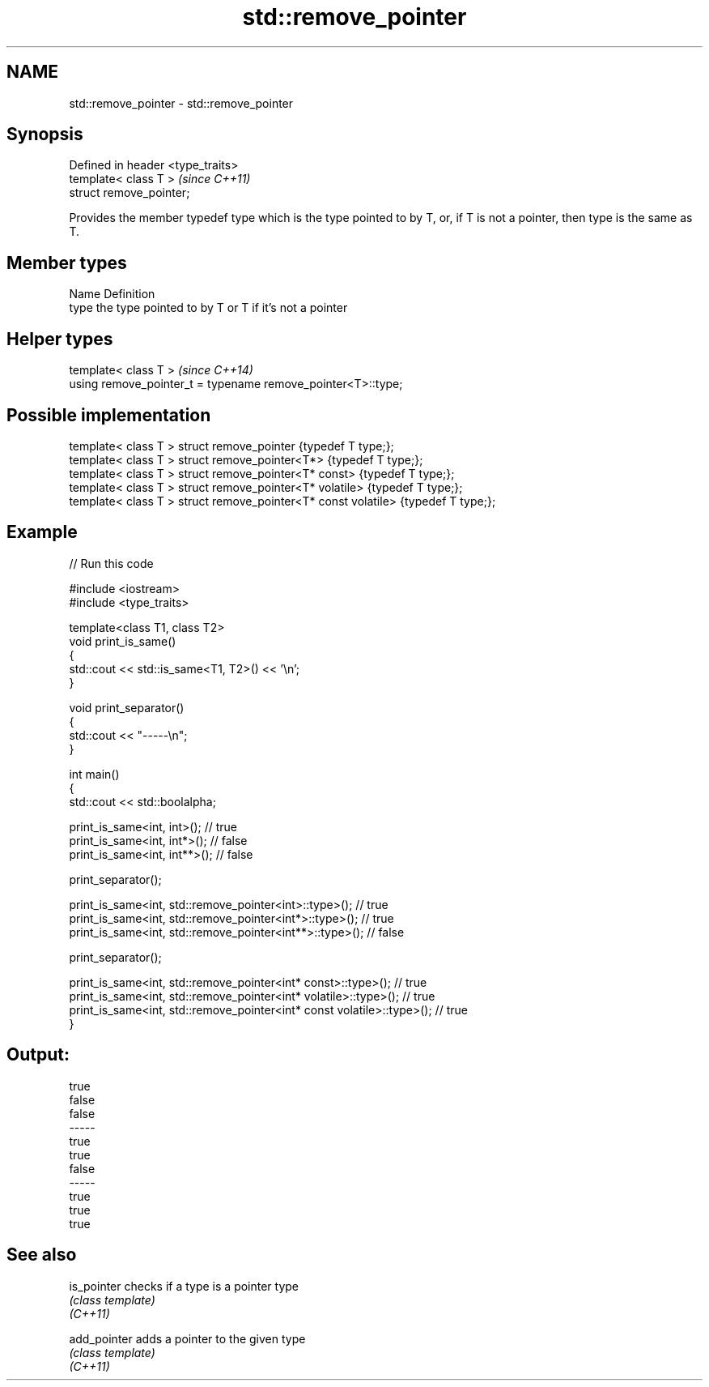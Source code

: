.TH std::remove_pointer 3 "2020.03.24" "http://cppreference.com" "C++ Standard Libary"
.SH NAME
std::remove_pointer \- std::remove_pointer

.SH Synopsis

  Defined in header <type_traits>
  template< class T >              \fI(since C++11)\fP
  struct remove_pointer;

  Provides the member typedef type which is the type pointed to by T, or, if T is not a pointer, then type is the same as T.

.SH Member types


  Name Definition
  type the type pointed to by T or T if it's not a pointer


.SH Helper types


  template< class T >                                         \fI(since C++14)\fP
  using remove_pointer_t = typename remove_pointer<T>::type;


.SH Possible implementation



    template< class T > struct remove_pointer                    {typedef T type;};
    template< class T > struct remove_pointer<T*>                {typedef T type;};
    template< class T > struct remove_pointer<T* const>          {typedef T type;};
    template< class T > struct remove_pointer<T* volatile>       {typedef T type;};
    template< class T > struct remove_pointer<T* const volatile> {typedef T type;};



.SH Example

  
// Run this code

    #include <iostream>
    #include <type_traits>

    template<class T1, class T2>
    void print_is_same()
    {
        std::cout << std::is_same<T1, T2>() << '\\n';
    }

    void print_separator()
    {
        std::cout << "-----\\n";
    }

    int main()
    {
        std::cout << std::boolalpha;

        print_is_same<int, int>();   // true
        print_is_same<int, int*>();  // false
        print_is_same<int, int**>(); // false

        print_separator();

        print_is_same<int, std::remove_pointer<int>::type>();   // true
        print_is_same<int, std::remove_pointer<int*>::type>();  // true
        print_is_same<int, std::remove_pointer<int**>::type>(); // false

        print_separator();

        print_is_same<int, std::remove_pointer<int* const>::type>();          // true
        print_is_same<int, std::remove_pointer<int* volatile>::type>();       // true
        print_is_same<int, std::remove_pointer<int* const volatile>::type>(); // true
    }

.SH Output:

    true
    false
    false
    -----
    true
    true
    false
    -----
    true
    true
    true


.SH See also



  is_pointer  checks if a type is a pointer type
              \fI(class template)\fP
  \fI(C++11)\fP

  add_pointer adds a pointer to the given type
              \fI(class template)\fP
  \fI(C++11)\fP




